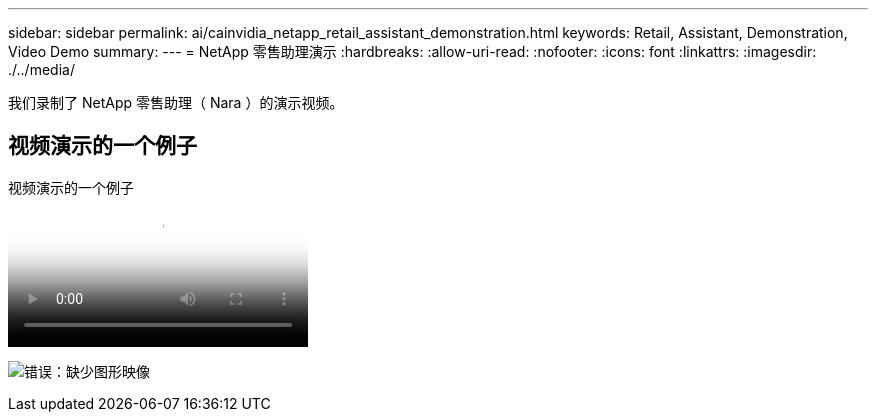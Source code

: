 ---
sidebar: sidebar 
permalink: ai/cainvidia_netapp_retail_assistant_demonstration.html 
keywords: Retail, Assistant, Demonstration, Video Demo 
summary:  
---
= NetApp 零售助理演示
:hardbreaks:
:allow-uri-read: 
:nofooter: 
:icons: font
:linkattrs: 
:imagesdir: ./../media/


[role="lead"]
我们录制了 NetApp 零售助理（ Nara ）的演示视频。



== 视频演示的一个例子

.视频演示的一个例子
video::b4aae689-31b5-440c-8dde-ac050140ece7[panopto]
image:cainvidia_image4.png["错误：缺少图形映像"]
